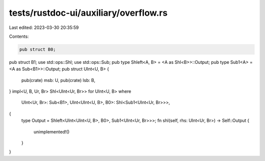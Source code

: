 tests/rustdoc-ui/auxiliary/overflow.rs
======================================

Last edited: 2023-03-30 20:35:59

Contents:

.. code-block:: rs

    pub struct B0;
pub struct B1;
use std::ops::Shl;
use std::ops::Sub;
pub type Shleft<A, B> = <A as Shl<B>>::Output;
pub type Sub1<A> = <A as Sub<B1>>::Output;
pub struct UInt<U, B> {
    pub(crate) msb: U,
    pub(crate) lsb: B,
}
impl<U, B, Ur, Br> Shl<UInt<Ur, Br>> for UInt<U, B>
where
    UInt<Ur, Br>: Sub<B1>,
    UInt<UInt<U, B>, B0>: Shl<Sub1<UInt<Ur, Br>>>,
{
    type Output = Shleft<UInt<UInt<U, B>, B0>, Sub1<UInt<Ur, Br>>>;
    fn shl(self, rhs: UInt<Ur, Br>) -> Self::Output {
        unimplemented!()
    }
}


